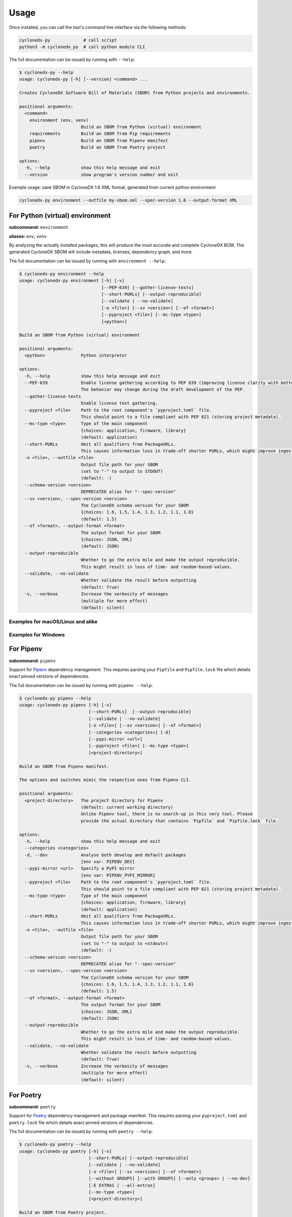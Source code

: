 Usage
=====

Once installed, you can call the tool's command line interface via the following methods:

.. code-block:: shell

    cyclonedx-py             # call script
    python3 -m cyclonedx_py  # call python module CLI


The full documentation can be issued by running with ``--help``:

.. code-block:: shell-session

    $ cyclonedx-py --help
    usage: cyclonedx-py [-h] [--version] <command> ...

    Creates CycloneDX Software Bill of Materials (SBOM) from Python projects and environments.

    positional arguments:
      <command>
        environment (env, venv)
                            Build an SBOM from Python (virtual) environment
        requirements        Build an SBOM from Pip requirements
        pipenv              Build an SBOM from Pipenv manifest
        poetry              Build an SBOM from Poetry project

    options:
      -h, --help            show this help message and exit
      --version             show program's version number and exit


Example usage: save SBOM in CycloneDX 1.6 XML format, generated from current python environment

.. code-block:: shell

   cyclonedx-py environment --outfile my-sbom.xml --spec-version 1.6 --output-format XML


For Python (virtual) environment
--------------------------------

**subcommand:** ``environment``

**aliases:** ``env``, ``venv``

.. TODO: describe what an environment is...

By analyzing the actually installed packages, this will produce the most accurate and complete CycloneDX BOM.
The generated CycloneDX SBOM will include metadata, licenses, dependency graph, and more.

The full documentation can be issued by running with ``environment --help``:

.. code-block:: shell-session

    $ cyclonedx-py environment --help
    usage: cyclonedx-py environment [-h] [-v]
                                    [--PEP-639] [--gather-license-texts]
                                    [--short-PURLs] [--output-reproducible]
                                    [--validate | --no-validate]
                                    [-o <file>] [--sv <version>] [--of <format>]
                                    [--pyproject <file>] [--mc-type <type>]
                                    [<python>]

    Build an SBOM from Python (virtual) environment

    positional arguments:
      <python>              Python interpreter

    options:
      -h, --help            show this help message and exit
      --PEP-639             Enable license gathering according to PEP 639 (improving license clarity with better package metadata).
                            The behavior may change during the draft development of the PEP.
      --gather-license-texts
                            Enable license text gathering.
      --pyproject <file>    Path to the root component's `pyproject.toml` file.
                            This should point to a file compliant with PEP 621 (storing project metadata).
      --mc-type <type>      Type of the main component
                            {choices: application, firmware, library}
                            (default: application)
      --short-PURLs         Omit all qualifiers from PackageURLs.
                            This causes information loss in trade-off shorter PURLs, which might improve ingesting these strings.
      -o <file>, --outfile <file>
                            Output file path for your SBOM
                            (set to "-" to output to STDOUT)
                            (default: -)
      --schema-version <version>
                            DEPRECATED alias for "--spec-version"
      --sv <version>, --spec-version <version>
                            The CycloneDX schema version for your SBOM
                            {choices: 1.6, 1.5, 1.4, 1.3, 1.2, 1.1, 1.0}
                            (default: 1.5)
      --of <format>, --output-format <format>
                            The output format for your SBOM
                            {choices: JSON, XML}
                            (default: JSON)
      --output-reproducible
                            Whether to go the extra mile and make the output reproducible.
                            This might result in loss of time- and random-based-values.
      --validate, --no-validate
                            Whether validate the result before outputting
                            (default: True)
      -v, --verbose         Increase the verbosity of messages
                            (multiple for more effect)
                            (default: silent)


Examples for macOS/Linux and alike
^^^^^^^^^^^^^^^^^^^^^^^^^^^^^^^^^^

.. code-block:: shell-session
   :caption: Build an SBOM from python environment

    $ cyclonedx-py environment

.. code-block:: shell-session
   :caption: Build an SBOM from a Python (virtual) environment

   $ cyclonedx-py environment '.../some/path/bin/python'
   $ cyclonedx-py environment '.../some/path/.venv'
   $ cyclonedx-py environment "$VIRTUAL_ENV"

.. code-block:: shell-session
   :caption: Build an SBOM from specific Python environment

   $ cyclonedx-py environment "$(which python3.9)"

.. code-block:: shell-session
   :caption: Build an SBOM from conda Python environment

   $ cyclonedx-py environment "$(conda run which python)"

.. code-block:: shell-session
   :caption: Build an SBOM from Pipenv environment

   $ cyclonedx-py environment "$(pipenv --py)"
   $ cyclonedx-py environment "$(pipenv --venv)"

.. code-block:: shell-session
   :caption: Build an SBOM from Poetry environment

   $ cyclonedx-py environment "$(poetry env info --executable)"

.. code-block:: shell-session
   :caption: Build an SBOM from PDM environment

   $ cyclonedx-py environment "$(pdm info --python)"

.. code-block:: shell-session
   :caption: Build an SBOM from uv environment

   $ cyclonedx-py environment "$(uv python find)"

Examples for Windows
^^^^^^^^^^^^^^^^^^^^

.. code-block:: doscon
   :caption: Build an SBOM from python environment

   > cyclonedx-py environment

.. code-block:: doscon
   :caption: Build an SBOM from a Python (virtual) environment

   > cyclonedx-py environment "...\some\path\bin\python.exe"
   > cyclonedx-py environment "...\some\path\.venv"
   > cyclonedx-py environment "$env:VIRTUAL_ENV"
   > cyclonedx-py environment %VIRTUAL_ENV%

.. code-block:: doscon
   :caption: Build an SBOM from specific Python environment

   > where.exe python3.9.exe
   > cyclonedx-py environment "%path-to-specific-python%"

.. code-block:: doscon
   :caption: Build an SBOM from conda Python environment

   > conda.exe run where.exe python
   > cyclonedx-py environment "%path-to-conda-python%"

.. code-block:: doscon
   :caption: Build an SBOM from Pipenv environment

   > pipenv.exe --py
   > pipenv.exe --venv
   > cyclonedx-py environment "%path-to-pipenv-python%"

.. code-block:: doscon
   :caption: Build an SBOM from Poetry environment

   > poetry.exe env info --executable
   > cyclonedx-py environment "%path-to-poetry-python%"

.. code-block:: doscon
   :caption: Build an SBOM from PDM environment

   > pdm.exe info --python
   > cyclonedx-py environment "%path-to-pdm-python%"

.. code-block:: doscon
   :caption: Build an SBOM from uv environment

   > uv.exe python find
   > cyclonedx-py environment "%path-to-uv-python%"


For Pipenv
----------

**subcommand:** ``pipenv``

Support for `Pipenv`_ dependency management.
This requires parsing your ``Pipfile`` and ``Pipfile.lock`` file which details exact pinned versions of dependencies.

.. _Pipenv: https://pipenv.pypa.io/

The full documentation can be issued by running with ``pipenv --help``:

.. code-block:: shell-session

    $ cyclonedx-py pipenv --help
    usage: cyclonedx-py pipenv [-h] [-v]
                               [--short-PURLs]  [--output-reproducible]
                               [--validate | --no-validate]
                               [-o <file>] [--sv <version>] [--of <format>]
                               [--categories <categories>] [-d]
                               [--pypi-mirror <url>]
                               [--pyproject <file>] [--mc-type <type>]
                               [<project-directory>]

    Build an SBOM from Pipenv manifest.

    The options and switches mimic the respective ones from Pipenv CLI.

    positional arguments:
      <project-directory>   The project directory for Pipenv
                            (default: current working directory)
                            Unlike Pipenv tool, there is no search-up in this very tool. Please
                            provide the actual directory that contains `Pipfile` and `Pipfile.lock` file.

    options:
      -h, --help            show this help message and exit
      --categories <categories>
      -d, --dev             Analyse both develop and default packages
                            [env var: PIPENV_DEV]
      --pypi-mirror <url>   Specify a PyPI mirror
                            [env var: PIPENV_PYPI_MIRROR]
      --pyproject <file>    Path to the root component's `pyproject.toml` file.
                            This should point to a file compliant with PEP 621 (storing project metadata).
      --mc-type <type>      Type of the main component
                            {choices: application, firmware, library}
                            (default: application)
      --short-PURLs         Omit all qualifiers from PackageURLs.
                            This causes information loss in trade-off shorter PURLs, which might improve ingesting these strings.
      -o <file>, --outfile <file>
                            Output file path for your SBOM
                            (set to "-" to output to <stdout>)
                            (default: -)
      --schema-version <version>
                            DEPRECATED alias for "--spec-version"
      --sv <version>, --spec-version <version>
                            The CycloneDX schema version for your SBOM
                            {choices: 1.6, 1.5, 1.4, 1.3, 1.2, 1.1, 1.0}
                            (default: 1.5)
      --of <format>, --output-format <format>
                            The output format for your SBOM
                            {choices: JSON, XML}
                            (default: JSON)
      --output-reproducible
                            Whether to go the extra mile and make the output reproducible.
                            This might result in loss of time- and random-based-values.
      --validate, --no-validate
                            Whether validate the result before outputting
                            (default: True)
      -v, --verbose         Increase the verbosity of messages
                            (multiple for more effect)
                            (default: silent)



For Poetry
----------

**subcommand:** ``poetry``

Support for `Poetry`_ dependency management and package manifest.
This requires parsing your ``pyproject.toml`` and ``poetry.lock`` file which details exact pinned versions of dependencies.

.. _Poetry: https://python-poetry.org/

The full documentation can be issued by running with ``poetry --help``:

.. code-block:: shell-session

    $ cyclonedx-py poetry --help
    usage: cyclonedx-py poetry [-h] [-v]
                               [--short-PURLs] [--output-reproducible]
                               [--validate | --no-validate]
                               [-o <file>] [--sv <version>] [--of <format>]
                               [--without GROUPS] [--with GROUPS] [--only <groups> | --no-dev]
                               [-E EXTRAS | --all-extras]
                               [--mc-type <type>]
                               [<project-directory>]

    Build an SBOM from Poetry project.

    The options and switches mimic the respective ones from Poetry CLI.

    positional arguments:
      <project-directory>   The project directory for Poetry
                            (default: current working directory)

    options:
      -h, --help            show this help message and exit
      --without GROUPS      The dependency groups to ignore
                            (multiple values allowed)
      --with GROUPS         The optional dependency groups to include
                            (multiple values allowed)
      --only GROUPS         The only dependency groups to include
                            (multiple values allowed)
      --no-dev              Alias for: --only main
      -E EXTRAS, --extras EXTRAS
                            Extra sets of dependencies to include
                            (multiple values allowed)
      --all-extras          Include all extra dependencies
                            (default: False)
      --mc-type <type>      Type of the main component
                            {choices: application, firmware, library}
                            (default: application)
      --short-PURLs         Omit all qualifiers from PackageURLs.
                            This causes information loss in trade-off shorter PURLs, which might improve ingesting these strings.
      -o <file>, --outfile <file>
                            Output file path for your SBOM
                            (set to "-" to output to <stdout>)
                            (default: -)
      --schema-version <version>
                            DEPRECATED alias for "--spec-version"
      --sv <version>, --spec-version <version>
                            The CycloneDX schema version for your SBOM
                            {choices: 1.6, 1.5, 1.4, 1.3, 1.2, 1.1, 1.0}
                            (default: 1.5)
      --of <format>, --output-format <format>
                            The output format for your SBOM
                            {choices: JSON, XML}
                            (default: JSON)
      --output-reproducible
                            Whether to go the extra mile and make the output reproducible.
                            This might result in loss of time- and random-based-values.
      --validate, --no-validate
                            Whether validate the result before outputting
                            (default: True)
      -v, --verbose         Increase the verbosity of messages
                            (multiple for more effect)
                            (default: silent)


For Pip requirements
--------------------

**subcommand:** ``requirements``

Support for Pip's `requirements file format`_ dependency lists.

.. _requirements file format: https://pip.pypa.io/en/stable/reference/requirements-file-format/

The full documentation can be issued by running with ``requirements --help``:

.. code-block:: shell-session

    $ cyclonedx-py requirements --help
    usage: cyclonedx-py requirements [-h] [-v]
                                     [--short-PURLs]  [--output-reproducible]
                                     [--validate | --no-validate]
                                     [-o <file>] [--sv <version>] [--of <format>]
                                     [-i <url>] [--extra-index-url <url>]
                                     [--pyproject <file>] [--mc-type <type>]
                                     [<requirements-file>]

    Build an SBOM from Pip requirements.

    The options and switches mimic the respective ones from Pip CLI.

    positional arguments:
      <requirements-file>   Path to requirements file.
                            May be set to "-" to read from <stdin>.
                            (default: 'requirements.txt' in current working directory)

    options:
      -h, --help            show this help message and exit
      -i <url>, --index-url <url>
                            Base URL of the Python Package Index.
                            This should point to a repository compliant with PEP 503 (the simple repository API)
                            or a local directory laid out in the same format.
                            (default: https://pypi.org/simple)
      --extra-index-url <url>
                            Extra URLs of package indexes to use in addition to --index-url.
                            Should follow the same rules as --index-url
      --pyproject <file>    Path to the root component's `pyproject.toml` file.
                            This should point to a file compliant with PEP 621 (storing project metadata).
      --mc-type <type>      Type of the main component
                            {choices: application, firmware, library}
                            (default: application)
      --short-PURLs         Omit all qualifiers from PackageURLs.
                            This causes information loss in trade-off shorter PURLs, which might improve ingesting these strings.
      -o <file>, --outfile <file>
                            Output file path for your SBOM
                            (set to "-" to output to <stdout>)
                            (default: -)
      --schema-version <version>
                            DEPRECATED alias for "--spec-version"
      --sv <version>, --spec-version <version>
                            The CycloneDX schema version for your SBOM
                            {choices: 1.6, 1.5, 1.4, 1.3, 1.2, 1.1, 1.0}
                            (default: 1.5)
      --of <format>, --output-format <format>
                            The output format for your SBOM
                            {choices: JSON, XML}
                            (default: JSON)
      --output-reproducible
                            Whether to go the extra mile and make the output reproducible.
                            This might result in loss of time- and random-based-values.
      --validate, --no-validate
                            Whether validate the result before outputting
                            (default: True)
      -v, --verbose         Increase the verbosity of messages
                            (multiple for more effect)
                            (default: silent)


Example Usage
^^^^^^^^^^^^^

.. code-block:: shell-session
   :caption: Build an SBOM from a requirements file

    $ cyclonedx-py requirements requirements-prod.txt

.. code-block:: shell-session
   :caption: Merge multiple files and build an SBOM from it

    $ cat requirements/*.txt | cyclonedx-py requirements -


.. code-block:: shell-session
   :caption: Build an inventory for all installed packages

    $ python -m pip freeze --all | cyclonedx-py requirements -

.. code-block:: shell-session
   :caption: Build an inventory for all installed packages in a conda environment

    $ conda run python -m pip freeze --all | cyclonedx-py requirements -

.. code-block:: shell-session
   :caption: Build an inventory for installed packages in a Python (virtual) environment

    $ .../.venv/bin/python -m pip freeze --all --local --require-virtualenv |\
      cyclonedx-py requirements -

.. code-block:: shell-session
   :caption: Build an inventory from an unfrozen manifest

    $ python -m pip install -r dependencies.txt &&\
      python -m pip freeze | cyclonedx-py requirements -



*****



For PDM
-------

Support for `PDM`_ manifest and lockfile is not explicitly implemented, yet.
See https://github.com/CycloneDX/cyclonedx-python/issues/604

However, since PDM utilizes Python virtual environments under the hood,
it is possible to use the functionality for Python (virtual) environments as described above.

.. _PDM: https://pdm-project.org/



*****



For uv
-------

Support for `uv`_ manifest and lockfile is not explicitly implemented, yet.

However, since uv utilizes Python virtual environments under the hood,
it is possible to use the functionality for Python (virtual) environments as described above.

.. _uv: https://docs.astral.sh/uv/



*****



For Conda
---------

`Conda`_ is a package manager for all kinds on environments.

However, since conda might manage a python environment under the hood,
it is possible to use the functionality for Python (virtual) environments as described above.

.. _Conda: https://conda.io/



*****



Programmatic Usage
------------------

This tool utilizes the `CycloneDX Python library`_ to generate the actual data structures, and serialize and validate them.

This tool does **not** expose any additional *public* API or symbols - all code is intended to be internal and might change without any notice during version upgrades.

.. _CycloneDX Python library: https://pypi.org/project/cyclonedx-python-lib

However, the CLI is stable - you might call it programmatically, like so:

.. keep the following code example in sync with the in-comments example in `__init__.py` and `__main__.py`
.. code-block:: python

   from sys import executable
   from subprocess import run
   run((executable, '-m', 'cyclonedx_py', '--help'))
